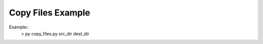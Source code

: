 ================================================================================
Copy Files Example
================================================================================

Example::
    > py copy_files.py src_dir dest_dir
